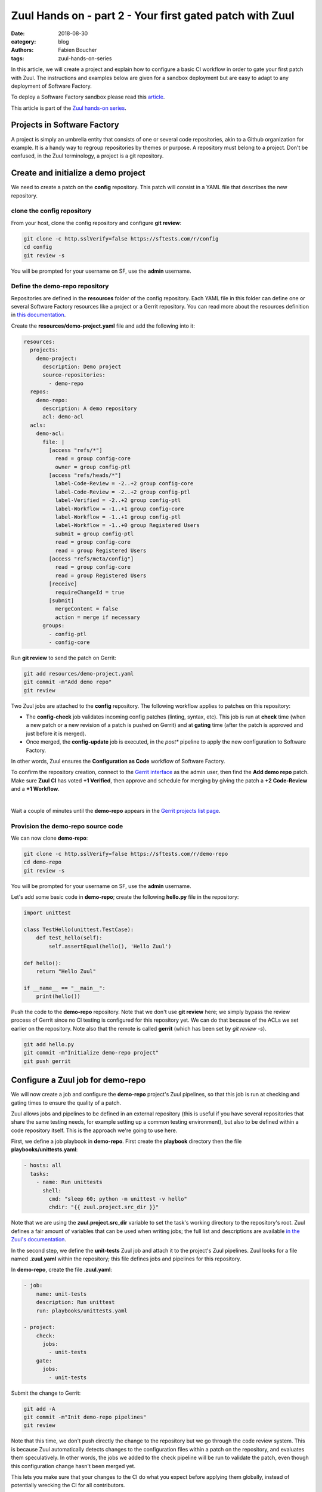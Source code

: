Zuul Hands on - part 2 - Your first gated patch with Zuul
---------------------------------------------------------

:date: 2018-08-30
:category: blog
:authors: Fabien Boucher
:tags: zuul-hands-on-series

In this article, we will create a project and explain how to configure a basic
CI workflow in order to gate your first patch with Zuul. The instructions and
examples below are given for a sandbox deployment but are easy to adapt to any
deployment of Software Factory.

To deploy a Software Factory sandbox please read this `article <{filename}/blog-zuul-01-setup-sandbox.rst>`_.

This article is part of the `Zuul hands-on series <{tag}zuul-hands-on-series>`_.

Projects in Software Factory
............................

A project is simply an umbrella entity that consists of one or several code
repositories, akin to a Github organization for example. It is a handy way to
regroup repositories by themes or purpose. A repository must belong to a
project. Don't be confused, in the Zuul terminology, a project is a git
repository.

Create and initialize a demo project
....................................

We need to create a patch on the **config** repository. This patch will consist in a
YAML file that describes the new repository.

clone the config repository
,,,,,,,,,,,,,,,,,,,,,,,,,,,,,

From your host, clone the config repository and configure **git review**:

.. code-block:: bash

  git clone -c http.sslVerify=false https://sftests.com/r/config
  cd config
  git review -s

You will be prompted for your username on SF, use the **admin** username.

Define the demo-repo repository
,,,,,,,,,,,,,,,,,,,,,,,,,,,,,,,

Repositories are defined in the **resources** folder of the config repository.
Each YAML file in this folder can define one or several Software Factory
resources like a project or a Gerrit repository. You can read more about
the resources definition in `this documentation <https://sftests.com/docs/user/resources_user.html>`_.

Create the **resources/demo-project.yaml** file and add the following into it:

.. code-block:: yaml

  resources:
    projects:
      demo-project:
        description: Demo project
        source-repositories:
          - demo-repo
    repos:
      demo-repo:
        description: A demo repository
        acl: demo-acl
    acls:
      demo-acl:
        file: |
          [access "refs/*"]
            read = group config-core
            owner = group config-ptl
          [access "refs/heads/*"]
            label-Code-Review = -2..+2 group config-core
            label-Code-Review = -2..+2 group config-ptl
            label-Verified = -2..+2 group config-ptl
            label-Workflow = -1..+1 group config-core
            label-Workflow = -1..+1 group config-ptl
            label-Workflow = -1..+0 group Registered Users
            submit = group config-ptl
            read = group config-core
            read = group Registered Users
          [access "refs/meta/config"]
            read = group config-core
            read = group Registered Users
          [receive]
            requireChangeId = true
          [submit]
            mergeContent = false
            action = merge if necessary
        groups:
          - config-ptl
          - config-core


Run **git review** to send the patch on Gerrit:

.. code-block:: bash

  git add resources/demo-project.yaml
  git commit -m"Add demo repo"
  git review

Two Zuul jobs are attached to the **config** repository. The following
workflow applies to patches on this repository:

* The **config-check** job validates incoming config patches (linting, syntax, etc).
  This job is run at **check** time (when a new patch or a new revision of a
  patch is pushed on Gerrit) and at **gating** time (after the patch is approved
  and just before it is merged).
* Once merged, the **config-update** job is executed, in the *post** pipeline to
  apply the new configuration to Software Factory.

In other words, Zuul ensures the **Configuration as Code** workflow of
Software Factory.

To confirm the repository creation, connect to the `Gerrit interface <http://sftests.com/r/>`_
as the admin user, then find the **Add demo repo** patch. Make sure **Zuul CI**
has voted **+1 Verified**, then approve and schedule for merging by giving the patch
a **+2 Code-Review** and a **+1 Workflow**.

.. image:: images/zuul-hands-on-part3-c1.png

|

Wait a couple of minutes until the **demo-repo** appears in the `Gerrit
projects list page <https://sftests.com/r/#/admin/projects/>`_.

Provision the demo-repo source code
,,,,,,,,,,,,,,,,,,,,,,,,,,,,,,,,,,,

We can now clone **demo-repo**:

.. code-block:: bash

  git clone -c http.sslVerify=false https://sftests.com/r/demo-repo
  cd demo-repo
  git review -s

You will be prompted for your username on SF, use the **admin** username.

Let's add some basic code in **demo-repo**; create the following **hello.py** file
in the repository:

.. code-block:: python

  import unittest

  class TestHello(unittest.TestCase):
      def test_hello(self):
          self.assertEqual(hello(), 'Hello Zuul')

  def hello():
      return "Hello Zuul"

  if __name__ == "__main__":
      print(hello())

Push the code to the **demo-repo** repository. Note that we don't use **git review**
here; we simply bypass the review process of Gerrit since no CI testing is configured
for this repository yet. We can do that because of the ACLs we set earlier on
the repository. Note also that the remote is called **gerrit** (which has been
set by *git review -s*).

.. code-block:: bash

  git add hello.py
  git commit -m"Initialize demo-repo project"
  git push gerrit


Configure a Zuul job for demo-repo
..................................

We will now create a job and configure the **demo-repo** project's Zuul pipelines,
so that this job is run at checking and gating times to ensure the quality of a
patch.

Zuul allows jobs and pipelines to be defined in an external repository (this is useful if you
have several repositories that share the same testing needs, for example setting up a
common testing environment), but also to be defined within a code repository itself.
This is the approach we're going to use here.

First, we define a job playbook in **demo-repo**. First create the **playbook**
directory then the file **playbooks/unittests.yaml**:

.. code-block:: yaml

  - hosts: all
    tasks:
      - name: Run unittests
        shell:
          cmd: "sleep 60; python -m unittest -v hello"
          chdir: "{{ zuul.project.src_dir }}"

Note that we are using the **zuul.project.src_dir** variable to set the task's working
directory to the repository's root. Zuul defines a fair amount of variables that
can be used when writing jobs; the full list and descriptions are available
`in the Zuul's documentation <https://sftests.com/docs/zuul/user/jobs.html#variables>`_.

In the second step, we define the **unit-tests** Zuul job and attach it to the
project's Zuul pipelines. Zuul looks for a file named **.zuul.yaml** within the
repository; this file defines jobs and pipelines for this repository.

In **demo-repo**, create the file **.zuul.yaml**:

.. code-block:: yaml

  - job:
      name: unit-tests
      description: Run unittest
      run: playbooks/unittests.yaml

  - project:
      check:
        jobs:
          - unit-tests
      gate:
        jobs:
          - unit-tests

Submit the change to Gerrit:

.. code-block:: bash

  git add -A
  git commit -m"Init demo-repo pipelines"
  git review

Note that this time, we don't push directly the change to the repository but we
go through the code review system. This is because Zuul automatically detects
changes to the configuration files within a patch on the repository, and evaluates
them speculatively. In other words, the jobs we added to the check pipeline will
be run to validate the patch, even though this configuration change hasn't been merged yet.

This lets you make sure that your changes to the CI do what you expect before applying
them globally, instead of potentially wrecking the CI for all contributors.

Gating made easy
................

With this rather simple patch, we tell Zuul to:

- run the **unit-tests** job in the **check** pipeline, ie whenever a new
  patch or a change to an existing patch is submitted to Gerrit.
- run the **unit-tests** job in the **gate** pipeline, ie right after a patch has
  been approved but before it is merged. This is to acknowledge any discrepancies
  between the state of the repository when the change was last tested and its
  current state (several patches might have landed in between, with possible
  interferences). We will dive into the details of the gate pipeline in a
  follow-up article.
- call the Gerrit API to merge the patch if the job execution in the **gate**
  pipeline succeeded.

The **unit-tests** job is simple, it tells Zuul to execute the Ansible
playbook **unittests.yaml**, which contains a single task, ie run python's
unittest module on the hello.py file.

The job can be kept simple because it "inherits" automatically from the default
`base job <https://sftests.com/r/gitweb?p=config.git;a=blob;f=zuul.d/_jobs-base.yaml>`_
which handles all of the grisly details like setting up the test environment and
exporting logs. The **base** job, rather than being inherited, more accurately
encapsulates the unit-tests job, by running a **pre** playbook before unit-tests,
and a **post** playbook after **unit-tests**, regardless of whether the latter
ended in success or failure.

Because we haven't specified an inventory (also called *nodeset*, due to Zuul's
multi-node capabilities), the **unit-tests** job will be run on the default nodeset
defined in the **base** job. By default in Software Factory it consists of a
single OCI container provided by the RunC driver of Nodepool.

Software Factory's **base** job's **post** playbook exports the jobs' logs to the Software
Factory logs server.

Now, check that Zuul has run the job in the check pipeline and has reported a
**+1** in the *Verified Label*, on the patch's Gerrit page.

.. image:: images/zuul-hands-on-part3-c2.png

|

To access a given job's run's logs, simply click on the job name. By default the
**console logs** are saved in **job-output.txt.gz**. The `ARA report <https://ara.readthedocs.io>`_
gives a more condensed view of the playbook's execution. Also have a look at
**zuul-info/inventory.yaml** which contains all Ansible variables available at
playbook runtime.

.. image:: images/zuul-hands-on-part3-c3.png

|

Just as we did before for the config project, use the Gerrit web interface to approve the
change and let Zuul run the gate job and merge the change.

You should soon see the gate job appear on the `Zuul status page <https://sftests.com/zuul/t/local/status.html>`_.

.. image:: images/zuul-hands-on-part3-c4.png

|

Clicking on the job's name brings you to the Zuul job console. The **unittests** playbook
should wait for 60 seconds before starting the **python -m unittests** command
so we should have time to witness the execution of the job in real time in the console.

.. image:: images/zuul-hands-on-part3-c5.png

|

As soon as the **gate** job finishes successfully, Zuul merges the patch
in the **demo-repo** repository.

If you reached that point, congratulations, you successfully configured
Zuul to gate patches on **demo-repo** !

.. image:: images/zuul-hands-on-part3-c6.png

|

Now, any new patch submitted to the **demo-repo** repository will trigger automatically
this same CI workflow.

Exercises left to the reader
............................

* Send a new patch on demo-project that fails to pass the check pipeline. Then
  fix it by amending it.
* Read the default **base job** in the config repository in `_jobs-base.yaml <https://sftests.com/r/gitweb?p=config.git;a=blob;f=zuul.d/_jobs-base.yaml;hb=refs/heads/master>`_.
* Read the `pre.yaml <https://sftests.com/r/gitweb?p=config.git;a=blob;f=playbooks/base/pre.yaml;hb=refs/heads/master>`_ and `post.yaml <https://sftests.com/r/gitweb?p=config.git;a=blob;f=playbooks/base/post.yaml;hb=refs/heads/master>`_ playbooks that the **base job** run prior and
  after every job.
* Look at the `default pipelines definitions <https://sftests.com/r/gitweb?p=config.git;a=blob;f=zuul.d/_pipelines.yaml;hb=refs/heads/master>`_. Pipelines define strategies
  to trigger jobs, and report job results.

These files are part of how Zuul is integrated into Software Factory, they are
self managed but knowing their existence is quite important for mastering
Zuul.

You can refer to Zuul's `latest documentation <https://zuul-ci.org/docs/>`_ or refer to `the version <http://sftests.com/docs/zuul>`_
included with any Software Factory deployment.

Stay tuned for the next article, where we will use Zuul's jobs library
to take advantage of pre-defined Ansible roles to ease job creation.
